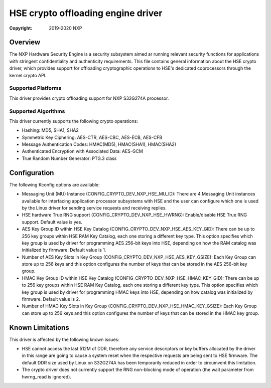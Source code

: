 .. SPDX-License-Identifier: BSD-3-Clause

===================================
HSE crypto offloading engine driver
===================================

:Copyright: 2019-2020 NXP

Overview
========
The NXP Hardware Security Engine is a security subsystem aimed ar running
relevant security functions for applications with stringent confidentiality
and authenticity requirements. This file contains general information about
the HSE crypto driver, which provides support for offloading cryptographic
operations to HSE's dedicated coprocessors through the kernel crypto API.

Supported Platforms
-------------------
This driver provides crypto offloading support for NXP S32G274A processor.

Supported Algorithms
--------------------
This driver currently supports the following crypto operations:

- Hashing: MD5, SHA1, SHA2
- Symmetric Key Ciphering: AES-CTR, AES-CBC, AES-ECB, AES-CFB
- Message Authentication Codes: HMAC(MD5), HMAC(SHA1), HMAC(SHA2)
- Authenticated Encryption with Associated Data: AES-GCM
- True Random Number Generator: PTG.3 class

Configuration
=============
The following Kconfig options are available:

- Messaging Unit (MU) Instance (CONFIG_CRYPTO_DEV_NXP_HSE_MU_ID):
  There are 4 Messaging Unit instances available for interfacing application
  processor subsystems with HSE and the user can configure which one is used
  by the Linux driver for sending service requests and receiving replies.

- HSE hardware True RNG support (CONFIG_CRYPTO_DEV_NXP_HSE_HWRNG):
  Enable/disable HSE True RNG support. Default value is yes.

- AES Key Group ID within HSE Key Catalog (CONFIG_CRYPTO_DEV_NXP_HSE_AES_KEY_GID):
  There can be up to 256 key groups within HSE RAM Key Catalog, each one storing
  a different key type. This option specifies which key group is used by driver
  for programming AES 256-bit keys into HSE, depending on how the RAM catalog was
  initialized by firmware. Default value is 1.

- Number of AES Key Slots in Key Group (CONFIG_CRYPTO_DEV_NXP_HSE_AES_KEY_GSIZE):
  Each Key Group can store up to 256 keys and this option configures the number
  of keys that can be stored in the AES 256-bit key group.

- HMAC Key Group ID within HSE Key Catalog (CONFIG_CRYPTO_DEV_NXP_HSE_HMAC_KEY_GID):
  There can be up to 256 key groups within HSE RAM Key Catalog, each one storing
  a different key type. This option specifies which key group is used by driver
  for programming HMAC keys into HSE, depending on how catalog was initialized
  by firmware. Default value is 2.

- Number of HMAC Key Slots in Key Group (CONFIG_CRYPTO_DEV_NXP_HSE_HMAC_KEY_GSIZE):
  Each Key Group can store up to 256 keys and this option configures the number
  of keys that can be stored in the HMAC key group.

Known Limitations
=================
This driver is affected by the following known issues:

- HSE cannot access the last 512M of DDR, therefore any service descriptors
  or key buffers allocated by the driver in this range are going to cause
  a system reset when the respective requests are being sent to HSE firmware.
  The default DDR size used by Linux on S32G274A has been temporarily reduced
  in order to circumvent this limitation.

- The crypto driver does not currently support the RNG non-blocking mode of
  operation (the wait parameter from hwrng_read is ignored).
